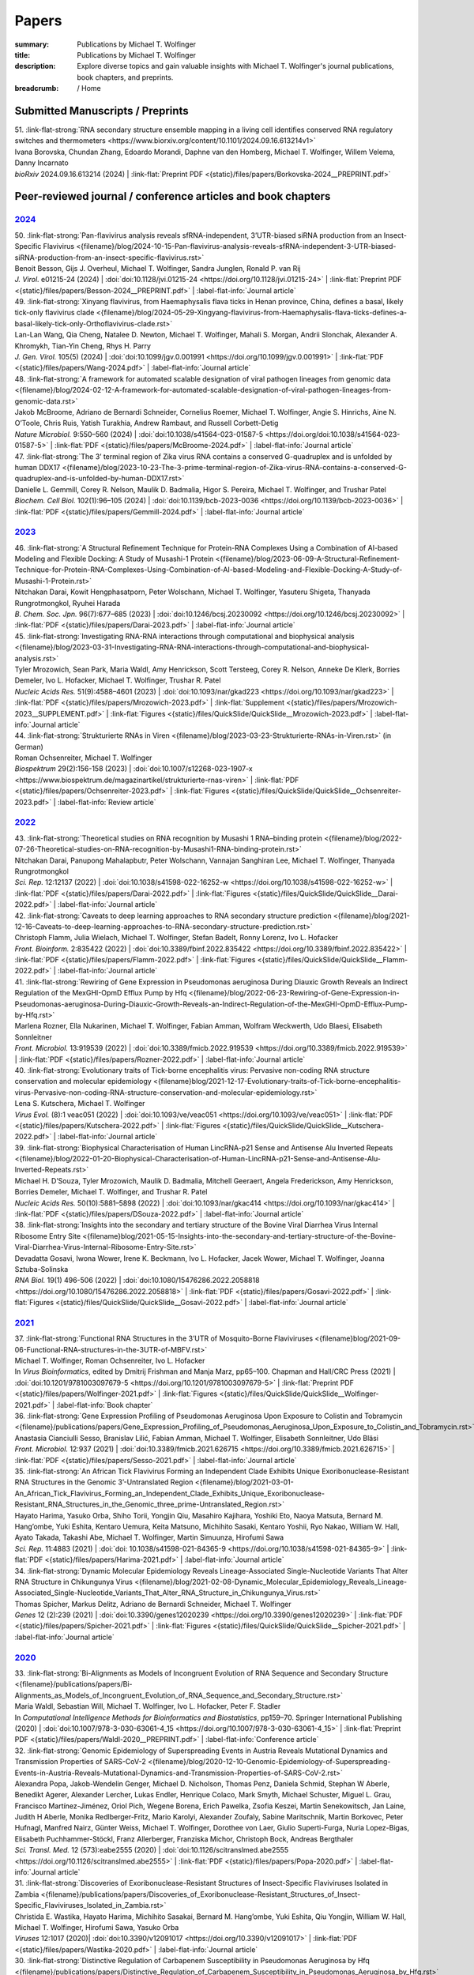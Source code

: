 Papers
######
:summary: Publications by Michael T. Wolfinger
:title: Publications by Michael T. Wolfinger
:description: Explore diverse topics and gain valuable insights with Michael T. Wolfinger's journal publications, book chapters, and preprints.


:breadcrumb: / Home

.. role:: link-flat-strong(link)
  :class: m-flat m-text m-strong

.. role:: link-flat(link)
  :class: m-flat m-text

.. role:: ul
  :class: m-text m-ul

.. role:: doi(link)
  :class: doi

.. note-info::
   Download :link-flat:`Michael T. Wolfinger's publication list as PDF <{static}/files/MTW_PublicationList.pdf>`


Submitted Manuscripts / Preprints
=================================

.. container:: preprints

  | 51. :link-flat-strong:`RNA secondary structure ensemble mapping in a living cell identifies conserved RNA regulatory switches and thermometers <https://www.biorxiv.org/content/10.1101/2024.09.16.613214v1>`
  | Ivana Borovska, Chundan Zhang, Edoardo Morandi, Daphne van den Homberg, :ul:`Michael T. Wolfinger`, Willem Velema, Danny Incarnato
  | *bioRxiv* 2024.09.16.613214 (2024) | :link-flat:`Preprint PDF <{static}/files/papers/Borkovska-2024__PREPRINT.pdf>`

.. transition::  - - -


Peer-reviewed journal / conference articles and book chapters
=============================================================

`2024`_
-------

.. container:: refs-2024

  | 50. :link-flat-strong:`Pan-flavivirus analysis reveals sfRNA-independent, 3’UTR-biased siRNA production from an Insect-Specific Flavivirus <{filename}/blog/2024-10-15-Pan-flavivirus-analysis-reveals-sfRNA-independent-3-UTR-biased-siRNA-production-from-an-insect-specific-flavivirus.rst>`
  | Benoit Besson, Gijs J. Overheul, :ul:`Michael T. Wolfinger`, Sandra Junglen, Ronald P. van Rij
  | *J. Virol.* e01215-24 (2024) | :doi:`doi:10.1128/jvi.01215-24 <https://doi.org/10.1128/jvi.01215-24>` | :link-flat:`Preprint PDF <{static}/files/papers/Besson-2024__PREPRINT.pdf>` | :label-flat-info:`Journal article`

  | 49. :link-flat-strong:`Xinyang flavivirus, from Haemaphysalis flava ticks in Henan province, China, defines a basal, likely tick-only flavivirus clade <{filename}/blog/2024-05-29-Xingyang-flavivirus-from-Haemaphysalis-flava-ticks-defines-a-basal-likely-tick-only-Orthoflavivirus-clade.rst>`
  | Lan-Lan Wang, Qia Cheng, Natalee D. Newton, :ul:`Michael T. Wolfinger`, Mahali S. Morgan, Andrii Slonchak, Alexander A. Khromykh, Tian-Yin Cheng, Rhys H. Parry
  | *J. Gen. Virol.* 105(5) (2024) | :doi:`doi:10.1099/jgv.0.001991 <https://doi.org/10.1099/jgv.0.001991>` | :link-flat:`PDF <{static}/files/papers/Wang-2024.pdf>` | :label-flat-info:`Journal article`

  | 48. :link-flat-strong:`A framework for automated scalable designation of viral pathogen lineages from genomic data <{filename}/blog/2024-02-12-A-framework-for-automated-scalable-designation-of-viral-pathogen-lineages-from-genomic-data.rst>`
  | Jakob McBroome, Adriano de Bernardi Schneider, Cornelius Roemer, :ul:`Michael T. Wolfinger`, Angie S. Hinrichs, Aine N. O’Toole, Chris Ruis, Yatish Turakhia, Andrew Rambaut, and Russell Corbett-Detig
  | *Nature Microbiol.*  9:550–560 (2024) | :doi:`doi:10.1038/s41564-023-01587-5 <https://doi.org/doi:10.1038/s41564-023-01587-5>` | :link-flat:`PDF <{static}/files/papers/McBroome-2024.pdf>` | :label-flat-info:`Journal article`

  | 47. :link-flat-strong:`The 3’ terminal region of Zika virus RNA contains a conserved G-quadruplex and is unfolded by human DDX17 <{filename}/blog/2023-10-23-The-3-prime-terminal-region-of-Zika-virus-RNA-contains-a-conserved-G-quadruplex-and-is-unfolded-by-human-DDX17.rst>`
  | Danielle L. Gemmill, Corey R. Nelson, Maulik D. Badmalia, Higor S. Pereira, :ul:`Michael T. Wolfinger`, and Trushar Patel
  | *Biochem. Cell Biol.* 102(1):96–105 (2024) | :doi:`doi:10.1139/bcb-2023-0036 <https://doi.org/10.1139/bcb-2023-0036>` | :link-flat:`PDF <{static}/files/papers/Gemmill-2024.pdf>` | :label-flat-info:`Journal article`


`2023`_
-------

.. container:: refs-2023

  | 46. :link-flat-strong:`A Structural Refinement Technique for Protein-RNA Complexes Using a Combination of AI-based Modeling and Flexible Docking: A Study of Musashi-1 Protein <{filename}/blog/2023-06-09-A-Structural-Refinement-Technique-for-Protein-RNA-Complexes-Using-Combination-of-AI-based-Modeling-and-Flexible-Docking-A-Study-of-Musashi-1-Protein.rst>`
  | Nitchakan Darai, Kowit Hengphasatporn, Peter Wolschann, :ul:`Michael T. Wolfinger`, Yasuteru Shigeta, Thanyada Rungrotmongkol, Ryuhei Harada
  | *B. Chem. Soc. Jpn.* 96(7):677–685 (2023) | :doi:`doi:10.1246/bcsj.20230092 <https://doi.org/10.1246/bcsj.20230092>` | :link-flat:`PDF <{static}/files/papers/Darai-2023.pdf>` | :label-flat-info:`Journal article`

  | 45. :link-flat-strong:`Investigating RNA-RNA interactions through computational and biophysical analysis <{filename}/blog/2023-03-31-Investigating-RNA-RNA-interactions-through-computational-and-biophysical-analysis.rst>`
  | Tyler Mrozowich, Sean Park, Maria Waldl, Amy Henrickson, Scott Tersteeg, Corey R. Nelson, Anneke De Klerk, Borries Demeler, Ivo L. Hofacker, :ul:`Michael T. Wolfinger`, Trushar R. Patel
  | *Nucleic Acids Res.* 51(9):4588–4601 (2023) | :doi:`doi:10.1093/nar/gkad223 <https://doi.org/10.1093/nar/gkad223>` | :link-flat:`PDF <{static}/files/papers/Mrozowich-2023.pdf>` | :link-flat:`Supplement <{static}/files/papers/Mrozowich-2023__SUPPLEMENT.pdf>` | :link-flat:`Figures <{static}/files/QuickSlide/QuickSlide__Mrozowich-2023.pdf>` | :label-flat-info:`Journal article`

  | 44. :link-flat-strong:`Strukturierte RNAs in Viren <{filename}/blog/2023-03-23-Strukturierte-RNAs-in-Viren.rst>` (in German)
  | Roman Ochsenreiter, :ul:`Michael T. Wolfinger`
  | *Biospektrum* 29(2):156-158 (2023) | :doi:`doi:10.1007/s12268-023-1907-x <https://www.biospektrum.de/magazinartikel/strukturierte-rnas-viren>` | :link-flat:`PDF <{static}/files/papers/Ochsenreiter-2023.pdf>` | :link-flat:`Figures <{static}/files/QuickSlide/QuickSlide__Ochsenreiter-2023.pdf>` | :label-flat-info:`Review article`

`2022`_
-------

.. container:: refs-2022

  | 43. :link-flat-strong:`Theoretical studies on RNA recognition by Musashi 1 RNA–binding protein <{filename}/blog/2022-07-26-Theoretical-studies-on-RNA-recognition-by-Musashi1-RNA-binding-protein.rst>`
  | Nitchakan Darai, Panupong Mahalapbutr, Peter Wolschann, Vannajan Sanghiran Lee, :ul:`Michael T. Wolﬁnger`, Thanyada Rungrotmongkol
  | *Sci. Rep.* 12:12137 (2022) | :doi:`doi:10.1038/s41598-022-16252-w <https://doi.org/10.1038/s41598-022-16252-w>` | :link-flat:`PDF <{static}/files/papers/Darai-2022.pdf>` | :link-flat:`Figures <{static}/files/QuickSlide/QuickSlide__Darai-2022.pdf>` | :label-flat-info:`Journal article`

  | 42. :link-flat-strong:`Caveats to deep learning approaches to RNA secondary structure prediction <{filename}/blog/2021-12-16-Caveats-to-deep-learning-approaches-to-RNA-secondary-structure-prediction.rst>`
  | Christoph Flamm, Julia Wielach, :ul:`Michael T. Wolfinger`, Stefan Badelt, Ronny Lorenz, Ivo L. Hofacker
  | *Front. Bioinform.* 2:835422 (2022) | :doi:`doi:10.3389/fbinf.2022.835422 <https://doi.org/10.3389/fbinf.2022.835422>` | :link-flat:`PDF <{static}/files/papers/Flamm-2022.pdf>` | :link-flat:`Figures <{static}/files/QuickSlide/QuickSlide__Flamm-2022.pdf>` | :label-flat-info:`Journal article`

  | 41. :link-flat-strong:`Rewiring of Gene Expression in Pseudomonas aeruginosa During Diauxic Growth Reveals an Indirect Regulation of the MexGHI-OpmD Efflux Pump by Hfq <{filename}/blog/2022-06-23-Rewiring-of-Gene-Expression-in-Pseudomonas-aeruginosa-During-Diauxic-Growth-Reveals-an-Indirect-Regulation-of-the-MexGHI-OpmD-Efflux-Pump-by-Hfq.rst>`
  | Marlena Rozner, Ella Nukarinen, :ul:`Michael T. Wolfinger`, Fabian Amman, Wolfram Weckwerth, Udo Blaesi, Elisabeth Sonnleitner
  | *Front. Microbiol.* 13:919539 (2022) | :doi:`doi:10.3389/fmicb.2022.919539 <https://doi.org/10.3389/fmicb.2022.919539>` | :link-flat:`PDF <{static}/files/papers/Rozner-2022.pdf>` | :label-flat-info:`Journal article`

  | 40. :link-flat-strong:`Evolutionary traits of Tick-borne encephalitis virus: Pervasive non-coding RNA structure conservation and molecular epidemiology <{filename}blog/2021-12-17-Evolutionary-traits-of-Tick-borne-encephalitis-virus-Pervasive-non-coding-RNA-structure-conservation-and-molecular-epidemiology.rst>`
  | Lena S. Kutschera, :ul:`Michael T. Wolfinger`
  | *Virus Evol.* (8):1 veac051 (2022) | :doi:`doi:10.1093/ve/veac051 <https://doi.org/10.1093/ve/veac051>` | :link-flat:`PDF <{static}/files/papers/Kutschera-2022.pdf>` | :link-flat:`Figures <{static}/files/QuickSlide/QuickSlide__Kutschera-2022.pdf>` | :label-flat-info:`Journal article`

  | 39. :link-flat-strong:`Biophysical Characterisation of Human LincRNA-p21 Sense and Antisense Alu Inverted Repeats <{filename}/blog/2022-01-20-Biophysical-Characterisation-of-Human-LincRNA-p21-Sense-and-Antisense-Alu-Inverted-Repeats.rst>`
  | Michael H. D’Souza, Tyler Mrozowich, Maulik D. Badmalia, Mitchell Geeraert, Angela Frederickson, Amy Henrickson, Borries Demeler, :ul:`Michael T. Wolfinger`, and Trushar R. Patel
  | *Nucleic Acids Res.* 50(10):5881–5898 (2022) | :doi:`doi:10.1093/nar/gkac414 <https://doi.org/10.1093/nar/gkac414>` | :link-flat:`PDF <{static}/files/papers/DSouza-2022.pdf>` | :label-flat-info:`Journal article`

  | 38. :link-flat-strong:`Insights into the secondary and tertiary structure of the Bovine Viral Diarrhea Virus Internal Ribosome Entry Site <{filename}blog/2021-05-15-Insights-into-the-secondary-and-tertiary-structure-of-the-Bovine-Viral-Diarrhea-Virus-Internal-Ribosome-Entry-Site.rst>`
  | Devadatta Gosavi, Iwona Wower, Irene K. Beckmann, Ivo L. Hofacker, Jacek Wower, :ul:`Michael T. Wolfinger`, Joanna Sztuba-Solinska
  | *RNA Biol.* 19(1) 496-506 (2022) | :doi:`doi:10.1080/15476286.2022.2058818 <https://doi.org/10.1080/15476286.2022.2058818>` | :link-flat:`PDF <{static}/files/papers/Gosavi-2022.pdf>` | :link-flat:`Figures <{static}/files/QuickSlide/QuickSlide__Gosavi-2022.pdf>` | :label-flat-info:`Journal article`


`2021`_
-------

.. container:: refs-2021

  | 37. :link-flat-strong:`Functional RNA Structures in the 3’UTR of Mosquito-Borne Flaviviruses <{filename}blog/2021-09-06-Functional-RNA-structures-in-the-3UTR-of-MBFV.rst>`
  | :ul:`Michael T. Wolfinger`, Roman Ochsenreiter, Ivo L. Hofacker
  | In *Virus Bioinformatics*, edited by Dmitrij Frishman and Manja Marz, pp65–100. Chapman and Hall/CRC Press (2021) | :doi:`doi:10.1201/9781003097679-5 <https://doi.org/10.1201/9781003097679-5>` | :link-flat:`Preprint PDF <{static}/files/papers/Wolfinger-2021.pdf>` | :link-flat:`Figures <{static}/files/QuickSlide/QuickSlide__Wolfinger-2021.pdf>` | :label-flat-info:`Book chapter`

  | 36. :link-flat-strong:`Gene Expression Profiling of Pseudomonas Aeruginosa Upon Exposure to Colistin and Tobramycin  <{filename}/publications/papers/Gene_Expression_Profiling_of_Pseudomonas_Aeruginosa_Upon_Exposure_to_Colistin_and_Tobramycin.rst>`
  | Anastasia Cianciulli Sesso, Branislav Lilić, Fabian Amman, :ul:`Michael T. Wolfinger`, Elisabeth Sonnleitner, Udo Bläsi
  | *Front. Microbiol.* 12:937 (2021) | :doi:`doi:10.3389/fmicb.2021.626715 <https://doi.org/10.3389/fmicb.2021.626715>` | :link-flat:`PDF <{static}/files/papers/Sesso-2021.pdf>` | :label-flat-info:`Journal article`

  | 35. :link-flat-strong:`An African Tick Flavivirus Forming an Independent Clade Exhibits Unique Exoribonuclease-Resistant RNA Structures in the Genomic 3’-Untranslated Region <{filename}/blog/2021-03-01-An_African_Tick_Flavivirus_Forming_an_Independent_Clade_Exhibits_Unique_Exoribonuclease-Resistant_RNA_Structures_in_the_Genomic_three_prime-Untranslated_Region.rst>`
  | Hayato Harima, Yasuko Orba, Shiho Torii, Yongjin Qiu, Masahiro Kajihara, Yoshiki Eto, Naoya Matsuta, Bernard M. Hang’ombe, Yuki Eshita, Kentaro Uemura, Keita Matsuno, Michihito Sasaki, Kentaro Yoshii, Ryo Nakao, William W. Hall, Ayato Takada, Takashi Abe, :ul:`Michael T. Wolfinger`, Martin Simuunza, Hirofumi Sawa
  | *Sci. Rep.* 11:4883 (2021) | :doi:`doi: 10.1038/s41598-021-84365-9 <https://doi.org/10.1038/s41598-021-84365-9>` | :link-flat:`PDF <{static}/files/papers/Harima-2021.pdf>` | :label-flat-info:`Journal article`

  | 34. :link-flat-strong:`Dynamic Molecular Epidemiology Reveals Lineage-Associated Single-Nucleotide Variants That Alter RNA Structure in Chikungunya Virus  <{filename}/blog/2021-02-08-Dynamic_Molecular_Epidemiology_Reveals_Lineage-Associated_Single-Nucleotide_Variants_That_Alter_RNA_Structure_in_Chikungunya_Virus.rst>`
  | Thomas Spicher, Markus Delitz, Adriano de Bernardi Schneider, :ul:`Michael T. Wolfinger`
  | *Genes* 12 (2):239 (2021) | :doi:`doi:10.3390/genes12020239 <https://doi.org/10.3390/genes12020239>` | :link-flat:`PDF <{static}/files/papers/Spicher-2021.pdf>` | :link-flat:`Figures <{static}/files/QuickSlide/QuickSlide__Spicher-2021.pdf>` | :label-flat-info:`Journal article`


`2020`_
-------

.. container:: refs-2020

  | 33. :link-flat-strong:`Bi-Alignments as Models of Incongruent Evolution of RNA Sequence and Secondary Structure <{filename}/publications/papers/Bi-Alignments_as_Models_of_Incongruent_Evolution_of_RNA_Sequence_and_Secondary_Structure.rst>`
  | Maria Waldl, Sebastian Will, :ul:`Michael T. Wolfinger`, Ivo L. Hofacker, Peter F. Stadler
  | In *Computational Intelligence Methods for Bioinformatics and Biostatistics*, pp159–70. Springer International Publishing (2020) | :doi:`doi:10.1007/978-3-030-63061-4_15 <https://doi.org/10.1007/978-3-030-63061-4_15>` | :link-flat:`Preprint PDF <{static}/files/papers/Waldl-2020__PREPRINT.pdf>` | :label-flat-info:`Conference article`

  | 32. :link-flat-strong:`Genomic Epidemiology of Superspreading Events in Austria Reveals Mutational Dynamics and Transmission Properties of SARS-CoV-2 <{filename}/blog/2020-12-10-Genomic-Epidemiology-of-Superspreading-Events-in-Austria-Reveals-Mutational-Dynamics-and-Transmission-Properties-of-SARS-CoV-2.rst>`
  | Alexandra Popa, Jakob-Wendelin Genger, Michael D. Nicholson, Thomas Penz, Daniela Schmid, Stephan W Aberle, Benedikt Agerer, Alexander Lercher, Lukas Endler, Henrique Colaco, Mark Smyth, Michael Schuster, Miguel L. Grau, Francisco Martínez-Jiménez, Oriol Pich, Wegene Borena, Erich Pawelka, Zsofia Keszei, Martin Senekowitsch, Jan Laine, Judith H Aberle, Monika Redlberger-Fritz, Mario Karolyi, Alexander Zoufaly, Sabine Maritschnik, Martin Borkovec, Peter Hufnagl, Manfred Nairz, Günter Weiss, :ul:`Michael T. Wolfinger`, Dorothee von Laer, Giulio Superti-Furga, Nuria Lopez-Bigas, Elisabeth Puchhammer-Stöckl, Franz Allerberger, Franziska Michor, Christoph Bock, Andreas Bergthaler
  | *Sci. Transl. Med.* 12 (573):eabe2555 (2020) | :doi:`doi:10.1126/scitranslmed.abe2555 <https://doi.org/10.1126/scitranslmed.abe2555>` | :link-flat:`PDF <{static}/files/papers/Popa-2020.pdf>` | :label-flat-info:`Journal article`

  | 31. :link-flat-strong:`Discoveries of Exoribonuclease-Resistant Structures of Insect-Specific Flaviviruses Isolated in Zambia <{filename}/publications/papers/Discoveries_of_Exoribonuclease-Resistant_Structures_of_Insect-Specific_Flaviviruses_Isolated_in_Zambia.rst>`
  | Christida E. Wastika, Hayato Harima, Michihito Sasakai, Bernard M. Hang’ombe, Yuki Eshita, Qiu Yongjin, William W. Hall, :ul:`Michael T. Wolfinger`, Hirofumi Sawa, Yasuko Orba
  | *Viruses* 12:1017 (2020)| :doi:`doi:10.3390/v12091017 <https://doi.org/10.3390/v12091017>` | :link-flat:`PDF <{static}/files/papers/Wastika-2020.pdf>` | :label-flat-info:`Journal article`

  | 30. :link-flat-strong:`Distinctive Regulation of Carbapenem Susceptibility in Pseudomonas Aeruginosa by Hfq <{filename}/publications/papers/Distinctive_Regulation_of_Carbapenem_Susceptibility_in_Pseudomonas_Aeruginosa_by_Hfq.rst>`
  | Elisabeth Sonnleitner, Petra Pusic, :ul:`Michael T. Wolfinger`, Udo Bläsi
  | *Front. Microbiol.* 11:1001 (2020) | :doi:`doi:10.3389/fmicb.2020.01001 <https://doi.org/10.3389/fmicb.2020.01001>` | :link-flat:`PDF <{static}/files/papers/Sonnleitner-2020.pdf>` | :label-flat-info:`Journal article`


`2019`_
-------

.. container:: refs-2019

  | 29. :link-flat-strong:`Updated Phylogeny of Chikungunya Virus Suggests Lineage-Specific RNA Architecture <{filename}/blog/2019-08-29-Updated-Phylogeny-of-Chikungunya-Virus-Suggests-Lineage-Specific-RNA-Architecture.rst>`
  | Adriano de Bernardi Schneider, Roman Ochsenreiter, Reilly Hostager, Ivo L. Hofacker, Daniel Janies, :ul:`Michael T. Wolfinger`
  | *Viruses* 11:798 (2019) | :doi:`doi:10.3390/v11090798 <https://doi.org/10.3390/v11090798>` | :link-flat:`PDF <{static}/files/papers/deBernardiSchneider-2019b.pdf>` | :link-flat:`Figures <{static}/files/QuickSlide/QuickSlide__deBernardiSchneider-2019b.pdf>` | :label-flat-info:`Journal article`

  | 28. :link-flat-strong:`Musashi Binding Elements in Zika and Related Flavivirus 3’UTRs: A Comparative Study in Silico <{filename}/blog/2019-05-06-Musashi-Binding-Elements-in-Zika-and-Related-Flavivirus-3UTRs-A-Comparative-Study-in-Silico.rst>`
  | Adriano de Bernardi Schneider, :ul:`Michael T. Wolfinger`
  | *Sci. Rep.* 9(1):6911 (2019) | :doi:`doi:10.1038/s41598-019-43390-5 <https://doi.org/10.1038/s41598-019-43390-5>` | :link-flat:`PDF <{static}/files/papers/deBernardiSchneider-2019a.pdf>` | :link-flat:`Figures <{static}/files/QuickSlide/QuickSlide__deBernardiSchneider-2019a.pdf>` | :label-flat-info:`Journal article`

  | 27. :link-flat-strong:`Indications for a Moonlighting Function of Translation Factor aIF5A in the Crenarchaeum Sulfolobus Solfataricus <{filename}/publications/papers/Indications_for_a_Moonlighting_Function_of_Translation_Factor_aIF5A_in_the_Crenarchaeum_Sulfolobus_Solfataricus.rst>`
  | Flavia Bassani, Isabelle Anna Zink, Thomas Pribasnig, :ul:`Michael T. Wolfinger`, Alice Romagnoli, Armin Resch, Christa Schleper, Udo Bläsi, Anna La Teana
  | *RNA Biol.* 16 (5):675–85 (2019) | :doi:`doi:10.1080/15476286.2019.1582953 <https://doi.org/10.1080/15476286.2019.1582953>` | :link-flat:`PDF <{static}/files/papers/Bassani-2019.pdf>` | :label-flat-info:`Journal article`

  | 26. :link-flat-strong:`Functional RNA Structures in the 3’UTR of Tick-Borne, Insect-Specific and No Known Vector Flaviviruses <{filename}/blog/2019-03-24-Functional_RNA_Structures_in_the_3UTR_of_Tick-Borne_Insect-Specific_and_No_Known_Vector_Flaviviruses.rst>`
  | Roman Ochsenreiter, Ivo L. Hofacker, :ul:`Michael T. Wolfinger`
  | *Viruses* 11:298 (2019) | :doi:`doi:10.3390/v11030298 <https://doi.org/10.3390/v11030298>` | :link-flat:`PDF <{static}/files/papers/Ochsenreiter-2019.pdf>` | :link-flat:`Figures <{static}/files/QuickSlide/QuickSlide__Ochsenreiter-2019.pdf>` | :label-flat-info:`Journal article`

`2018`_
-------

.. container:: refs-2018

  | 25. **Harnessing Metabolic Regulation to Increase Hfq-Dependent Antibiotic Susceptibility in Pseudomonas Aeruginosa**
  | Petra Pusic, Elisabeth Sonnleitner, Beatrice Krennmayr, Dorothea Agnes Heitzinger, :ul:`Michael T. Wolfinger`, Armin Resch, Udo Bläsi
  | *Front. Microbiol.* 9:2709 (2018) | :doi:`doi:10.3389/fmicb.2018.02709 <https://doi.org/10.3389/fmicb.2018.02709>` | :link-flat:`PDF <{static}/files/papers/Pusic-2018.pdf>` | :label-flat-info:`Journal article`

  | 24. :link-flat-strong:`TERribly Difficult: Searching for Telomerase RNAs in Saccharomycetes <{filename}/blog/2018-07-26-TERribly-Difficult-Searching-for-Telomerase-RNAs-in-Saccharomycetes.rst>`
  | Maria Waldl, Bernhard C. Thiel, Roman Ochsenreiter, Alexander Holzenleiter, João Victor de Araujo Oliveira, Maria Emília M.T. Walter, :ul:`Michael T. Wolfinger`, Peter F. Stadler
  | *Genes* 9 (8), 372 (2018) | :doi:`doi:10.3390/genes9080372 <https://doi.org/10.3390/genes9080372>` | :link-flat:`PDF <{static}/files/papers/Waldl-2018.pdf>` | :label-flat-info:`Journal article`

  | 23. :link-flat-strong:`Efficient Computation of Cotranscriptional RNA-Ligand Interaction Dynamics <{filename}/blog/2018-07-01-Efficient_Computation_of_Cotranscriptional_RNA-Ligand_Interaction_Dynamics.rst>`
  | :ul:`Michael T. Wolfinger`, Christoph Flamm, Ivo L. Hofacker
  | *Methods* 143:70–76 (2018) | :doi:`doi:10.1016/j.ymeth.2018.04.036 <https://doi.org/10.1016/j.ymeth.2018.04.036>` | :link-flat:`Preprint PDF <{static}/files/papers/Wolfinger-2018__PREPRINT.pdf>` | :label-flat-info:`Journal article`

  | 22. :link-flat-strong:`In Silico Design of Ligand Triggered RNA Switches <{filename}blog/2018-07-01-In-Silico-Design-of-Ligand-Triggered-RNA-Switches.rst>`
  | Sven Findeiß, Stefan Hammer, :ul:`Michael T. Wolfinger`, Felix Kühnl, Christoph Flamm, Ivo L. Hofacker
  | *Methods* 143:90–101 (2018) | :doi:`doi:10.1016/j.ymeth.2018.04.003 <https://doi.org/10.1016/j.ymeth.2018.04.003>` | :link-flat:`Preprint PDF <{static}/files/papers/Findeiss-2018__PREPRINT.pdf>` | :label-flat-info:`Journal article`

  | 21. **Interplay Between the Catabolite Repression Control Protein Crc, Hfq and RNA in Hfq-Dependent Translational Regulation in Pseudomonas Aeruginosa**
  | Elisabeth Sonnleitner, Alexander Wulf, Sébastien Campagne, Xue-Yuan Pei, :ul:`Michael T. Wolfinger`, Giada Forlani, Konstantin Prindl, Laetitia Abdou, Armin Resch, Frederic Allain, Ben Luisi, Henning Urlaub, Udo Bläsi
  | *Nucleic Acids Res.* 46:1470–85 (2018) | :doi:`doi:10.1093/nar/gkx1245 <https://doi.org/10.1093/nar/gkx1245>` | :link-flat:`PDF <{static}/files/papers/Sonnleitner-2018.pdf>` | :label-flat-info:`Journal article`

`2017`_
-------

.. container:: refs-2017

  | 20. **The Anaerobically Induced sRNA PaiI Affects Denitrification in Pseudomonas Aeruginosa PA14**
  | Muralidhar Tata, Fabian Amman, Vinay Pawar, :ul:`Michael T. Wolfinger`, Siegfried Weiss, Susanne Häussler, Udo Bläsi
  | *Front. Microbiol.* 8:2312 (2017) | :doi:`doi:10.3389/fmicb.2017.02312 <https://doi.org/10.3389/fmicb.2017.02312>` | :link-flat:`PDF <{static}/files/papers/Tata-2017.pdf>` | :label-flat-info:`Journal article`

  | 19. **The SmAP1/2 Proteins of the Crenarchaeon Sulfolobus Solfataricus Interact with the Exosome and Stimulate A-Rich Tailing of Transcripts**
  | Birgit Märtens, Linlin Hou, Fabian Amman, :ul:`Michael T. Wolfinger`, Elena Evguenieva-Hackenberg, Udo Bläsi
  | *Nucleic Acids Res.* 45: 7938–49 (2017) | :doi:`doi:10.1093/nar/gkx437 <https://doi.org/10.1093/nar/gkx437>` | :link-flat:`PDF <{static}/files/papers/Maertens-2017.pdf>` | :label-flat-info:`Journal article`

  | 18. :link-flat-strong:`NMR Structural Profiling of Transcriptional Intermediates Reveals Riboswitch Regulation by Metastable RNA Conformations <{filename}/blog/2017-01-31-NMR-Structural-Profiling-of-Transcriptional-Intermediates-Reveals-Riboswitch-Regulation-by-Metastable-RNA-Conformations.rst>`
  | Christina Helmling, Anna Wacker, :ul:`Michael T. Wolfinger`, Ivo L. Hofacker, Martin Hengsbach, Boris Fürtig, Harald Schwalbe
  | *J. Am. Chem. Soc.* 139 (7):2647–56 (2017) | :doi:`doi:10.1021/jacs.6b10429 <https://doi.org/10.1021/jacs.6b10429>` | :label-flat-info:`Journal article`

`2016`_
-------

.. container:: refs-2016

  | 17. **Cross-Regulation by CrcZ RNA Controls Anoxic Biofilm Formation in Pseudomonas Aeruginosa**
  | Petra Pusic, Muralidhar Tata, :ul:`Michael T. Wolfinger`, Elisabeth Sonnleitner, Susanne Häussler, Udo Bläsi
  | *Sci. Rep.* 6 (39621) (2016) | :doi:`doi:10.1038/srep39621 <https://doi.org/10.1038/srep39621>` | :link-flat:`PDF <{static}/files/papers/Pusic-2016.pdf>` | :label-flat-info:`Journal article`

  | 16. **Transcriptome-Wide Effects of Inverted SINEs on Gene Expression and Their Impact on RNA Polymerase II Activity**
  | Mansoured Tajadodd, Andrea Tanzer, Konstantin Licht, :ul:`Michael T. Wolfinger`, Stefan Badelt, Florian Huber, Oliver Pusch, Sandy Schopoff, Ivo L. Hofacker, Michael F. Jantsch
  | *Genome Biol.* 17:220 (2016) | :doi:`doi:10.1186/s13059-016-1083-0 <https://doi.org/10.1186/s13059-016-1083-0>` | :link-flat:`PDF <{static}/files/papers/Tajaddod-2016.pdf>` | :label-flat-info:`Journal article`

  | 15. **Differential Transcriptional Responses to Ebola and Marburg Virus Infection in Bat and Human Cells**
  | Martin Hölzer, Verena Krähling, Fabian Amman, Emanuel Barth, Stephan H. Bernhart, Victor Carmelo, Maximilian Collatz, Gero Doose, Florian Eggenhofer, Jan Ewald, Jörg Fallmann, Lasse M. Feldhahn, Markus Fricke, Juliane Gebauer, Andreas J. Gruber, Franziska Hufsky, Henrike Indrischek, Sabina Kanton, Jörg Linde, Nelly Mostajo, Roman Ochsenreiter, Konstantin Riege, Lorena Rivarola-Duarte, Abdullah H. Sahyoun, Sita J. Saunders, Stefan E. Seemann, Andrea Tanzer, Bertram Vogel, Stefanie Wehner, :ul:`Michael T. Wolfinger`, Rolf Backofen, Jan Gorodkin, Ivo Grosse, Ivo L. Hofacker, Steve Hoffmann, Christoph Kaleta, Peter F. Stadler, Stephan Becker, Manja Marz
  | *Sci. Rep.* 6 (34589) (2016) | :doi:`doi:10.1038/srep34589 <https://doi.org/10.1038/srep34589>` | :link-flat:`PDF <{static}/files/papers/Holzer-2016.pdf>` | :label-flat-info:`Journal article`

  | 14. **The MazF-Regulon: A Toolbox for the Post-Transcriptional Stress Response in Escherichia Coli**
  | Martina Sauert, :ul:`Michael T. Wolfinger`, Oliver Vesper, Christian Müller, Konstantin Byrgazov, Isabella Moll
  | *Nucleic Acids Res.* 44 (14):6660–75 (2016) | :doi:`doi:10.1093/nar/gkw115 <https://doi.org/10.1093/nar/gkw115>` | :link-flat:`PDF <{static}/files/papers/Sauert-2016.pdf>` | :label-flat-info:`Journal article`

  | 13. :link-flat-strong:`Predicting RNA Structures from Sequence and Probing Data <{filename}blog/2016-07-01-Predicting_RNA_Structures_from_Sequence_and_Probing_Data.rst>`
  | Ronny Lorenz, :ul:`Michael T. Wolfinger`, Andrea Tanzer, Ivo L. Hofacker
  | *Methods* 103:86–98 (2016) | :doi:`doi:10.1016/j.ymeth.2016.04.004 <https://doi.org/10.1016/j.ymeth.2016.04.004>` | :link-flat:`PDF <{static}/files/papers/Lorenz-2016.pdf>` | :label-flat-info:`Review article`

  | 12. **RNA-Seq Based Transcriptional Profiling of Pseudomonas Aeruginosa Pa14 After Short- and Long-Term Anoxic Cultivation in Synthetic Cystic Fibrosis Sputum Medium**
  | Muralidhar Tata, :ul:`Michael T. Wolfinger`, Fabian Amman, Nicole Roschanski, Andreas Dötsch, Elisabeth Sonnleitner, Susanne Häussler, Udo Bläsi
  | *PLoS ONE* 11 (1): e0147811 (2016) | :doi:`doi:10.1371/journal.pone.0147811 <https://doi.org/10.1371/journal.pone.0147811>` | :link-flat:`PDF <{static}/files/papers/Tata-2016.pdf>` | :label-flat-info:`Journal article`

  | 11. :link-flat-strong:`SHAPE Directed RNA Folding <{filename}blog/2015-09-02-SHAPE-directed-RNA-folding.rst>`
  | Ronny Lorenz, Dominik Luntzer, Ivo L. Hofacker, Peter F. Stadler, :ul:`Michael T. Wolfinger`
  | *Bioinformatics* 32: 145–47 (2016) | :doi:`doi:10.1093/bioinformatics/btv523 <https://doi.org/10.1093/bioinformatics/btv523>` | :link-flat:`PDF <{static}/files/papers/Lorenz-2016a.pdf>` | :label-flat-info:`Journal article`

`2015`_
-------

.. container:: refs-2015

  | 10. :link-flat-strong:`General and miRNA-Mediated mRNA Degradation Occurs on Ribosome Complexes in Drosophila Cells <{filename}blog/2015-08-12-general-and-miRNA-mediated-mrna-degradation-occurs-on-ribosome-complexes-in-drosophila-cells.rst>`
  | Sanja Antic, :ul:`Michael T. Wolfinger`, Anna Skucha, Stefanie Hosiner, Silke Dorner
  | *Mol. Cell. Biol.* MCB–01346 (2015) | :doi:`doi:10.1128/MCB.01346-14 <https://doi.org/10.1128/MCB.01346-14>` | :link-flat:`PDF <{static}/files/papers/Antic-2015.pdf>` | :label-flat-info:`Journal article`

  | 9. :link-flat-strong:`ViennaNGS: A Toolbox for Building Efficient Next-Generation Sequencing Analysis Pipelines <{filename}blog/2015-03-02-viennangs-a-toolbox-for-building-efficient-next-generation-sequencing-analysis-pipelines.rst>`
  | :ul:`Michael T. Wolfinger`, Jörg Fallmann, Florian Eggenhofer, Fabian Amman
  | *F1000Research* 4:50 (2015) | :doi:`doi:10.12688/f1000research.6157.2 <https://doi.org/10.12688/f1000research.6157.2>` | :link-flat:`PDF <{static}/files/papers/Wolfinger-2015.pdf>` | :label-flat-info:`Journal article`

`2014`_
-------

.. container:: refs-2014

  | 8. :link-flat-strong:`Memory Efficient RNA Energy Landscape Exploration <{filename}blog/2014-06-12-memory-efficient-RNA-energy-landscape-exploration.rst>`
  | Martin Mann, Marcel Kucharík, Christoph Flamm, :ul:`Michael T. Wolfinger`
  | *Bioinformatics* 30: 2584–91 (2014) | :doi:`doi:10.1093/bioinformatics/btu337 <https://doi.org/10.1093/bioinformatics/btu337>` | :link-flat:`PDF <{static}/files/papers/Mann-2014.pdf>` | :label-flat-info:`Journal article`

  | 7. :link-flat-strong:`TSSAR: TSS Annotation Regime for dRNA-Seq Data <{filename}blog/2014-04-13-tssar-tss-annotation-regime-for-drna-seq-data.rst>`
  | Fabian Amman, :ul:`Michael T. Wolfinger`, Ronny. Lorenz, Ivo L. Hofacker, Peter F. Stadler, Sven Findeiß
  | *BMC Bioinformatics* 15 (1) (2014) | :doi:`doi:10.1186/1471-2105-15-89 <https://doi.org/10.1186/1471-2105-15-89>` | :link-flat:`PDF <{static}/files/papers/Amman-2014.pdf>` | :label-flat-info:`Journal article`

`2010`_
-------

.. container:: refs-2010

  | 6. **BarMap: RNA Folding on Dynamic Energy Landscapes**
  | Ivo L. Hofacker, Christoph Flamm, Michael Heine, :ul:`Michael T. Wolfinger`, Gerik Scheuermann, Peter F. Stadler
  | *RNA* 16:1308–16 (2010) | :doi:`doi:10.1261/rna.2093310 <https://doi.org/10.1261/rna.2093310>` | :link-flat:`PDF <{static}/files/papers/Hofacker-2010.pdf>` | :label-flat-info:`Journal article`

`2008`_
-------

.. container:: refs-2008

  | 5. **Folding Kinetics of Large RNAs**
  | Michael Geis, Christoph Flamm, :ul:`Michael T. Wolfinger`, Andrea Tanzer, Ivo L. Hofacker, Martin Middendorf, Christian Mandl, Peter F. Stadler, Caroline Thurner
  | *J. Mol. Biol.* 379 (1): 160–73 (2008) | :doi:`doi:10.1016/j.jmb.2008.02.064 <https://doi.org/10.1016/j.jmb.2008.02.064>` | :link-flat:`Preprint PDF <{static}/files/papers/Geis-2008__PREPRINT.pdf>` | :label-flat-info:`Journal article`

`2006`_
-------

.. container:: refs-2006

  | 4. :link-flat-strong:`Exploring the Lower Part of Discrete Polymer Model Energy Landscapes <{filename}/blog/2006-04-14-Exploring-the-Lower-Part-of-Discrete-Polymer-Model-Energy-Landscapes.rst>``
  | :ul:`Michael T. Wolfinger`, Sebastian Will, Ivo L. Hofacker, Rolf Backofen, Peter F. Stadler
  | *Europhys. Lett.* 74(4): 726–32 (2006) | :doi:`doi:10.1209/epl/i2005-10577-0 <https://doi.org/10.1209/epl/i2005-10577-0>` | :link-flat:`Preprint PDF <{static}/files/papers/Wolfinger-2006__PREPRINT.pdf>` | :label-flat-info:`Journal article`

  | 3. **Visualization of Lattice-Based Protein Folding Simulations**
  | Sebastian Pötzsch, Gerik Scheuermann, Peter F. Stadler, :ul:`Michael T. Wolfinger`, Christoph Flamm
  | In *IV '06 Proceedings of the Conference on Information Visualization*, pp89–94. Washington, DC, USA: IEEE Computer Society (2006) | :doi:`doi:10.1109/IV.2006.127 <https://doi.org/10.1109/IV.2006.127>` | :label-flat-info:`Conference article`


`2004`_
-------

.. container:: refs-2004

  | 2. **Efficient Computation of RNA Folding Dynamics**
  | :ul:`Michael T. Wolfinger`, W. Andreas Svrcek-Seiler, Christoph Flamm, Ivo L. Hofacker, Peter F. Stadler
  | *J. Phys. A: Math. Gen.* 37(17): 4731–41 (2004) | :doi:`doi:10.1088/0305-4470/37/17/005 <https://doi.org/10.1088/0305-4470/37/17/005>` | :link-flat:`PDF <{static}/files/papers/Wolfinger-2004.pdf>` | :label-flat-info:`Journal article`

`2002`_
-------

.. container:: refs-2002

  | 1. :link-flat-strong:`Barrier Trees of Degenerate Landscapes <{filename}/blog/2002-07-01-Barrier_Trees_of_Degenerate_Landscapes.rst>`
  | Christoph Flamm, Ivo L. Hofacker, Peter F. Stadler, :ul:`Michael T. Wolfinger`
  | *Z. Phys. Chem.* 216: 155–73 (2002) | :doi:`doi:10.1524/zpch.2002.216.2.155 <https://doi.org/10.1524/zpch.2002.216.2.155>` | :link-flat:`Preprint PDF <{static}/files/papers/Flamm-2002__PRPERINT.pdf>` | :label-flat-info:`Journal article`


.. transition::  - - -
  
.. note-warning::
  All papers are copyrighted by the authors. For papers not available through an open access model, the revised versions that appear in print are copyrighted by the respective publishers. Downloadable versions provided here are preprints and may not exactly match the final, published versions. If you wish to (re-)use any part of these papers, please contact the publishers directly for permission.